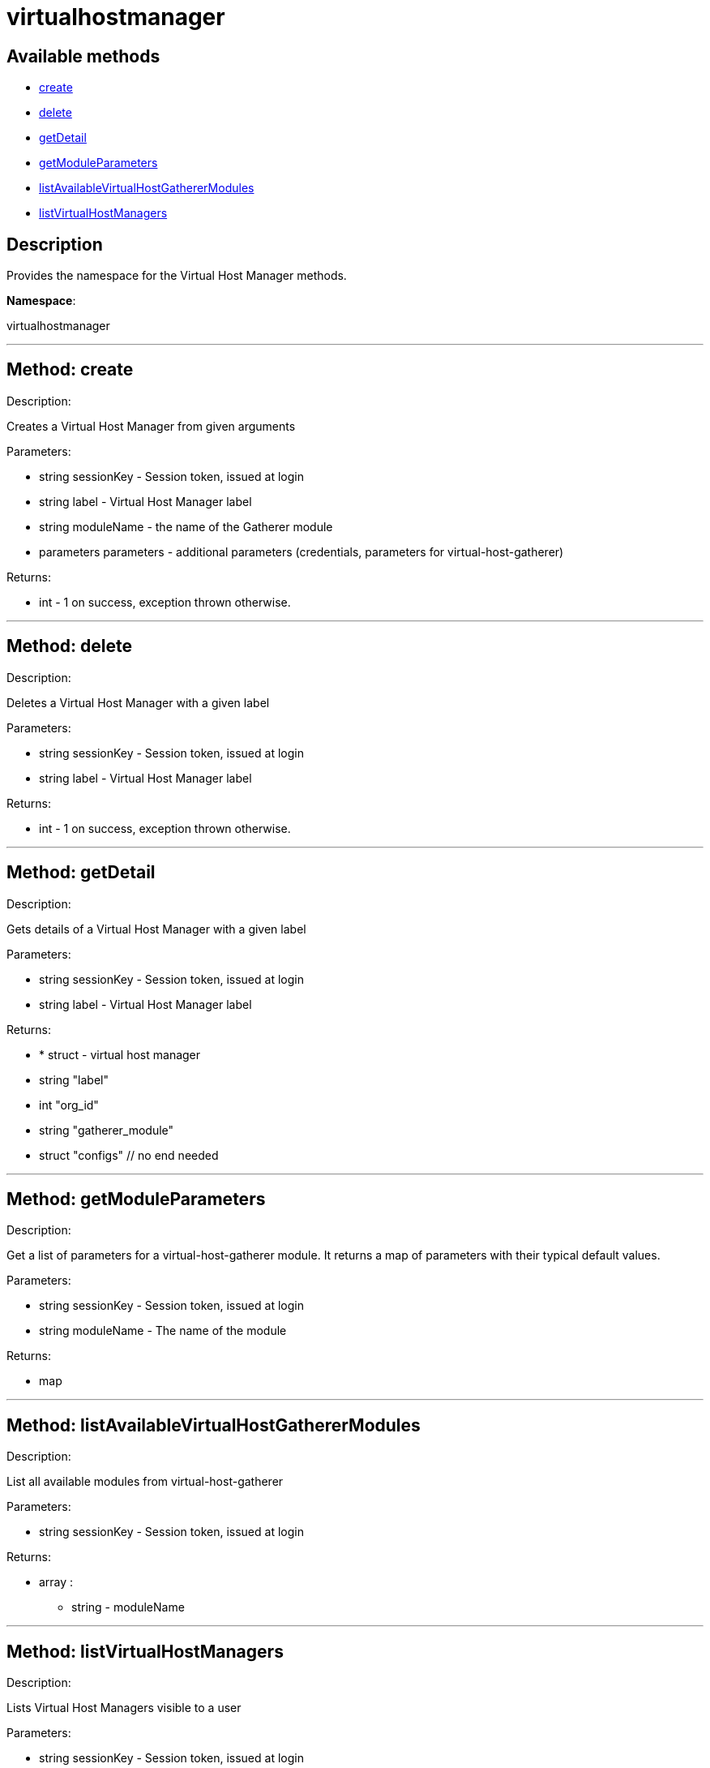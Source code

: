 [#apidoc-virtualhostmanager]
= virtualhostmanager


== Available methods

* <<apidoc-virtualhostmanager-create,create>>
* <<apidoc-virtualhostmanager-delete,delete>>
* <<apidoc-virtualhostmanager-getDetail,getDetail>>
* <<apidoc-virtualhostmanager-getModuleParameters,getModuleParameters>>
* <<apidoc-virtualhostmanager-listAvailableVirtualHostGathererModules,listAvailableVirtualHostGathererModules>>
* <<apidoc-virtualhostmanager-listVirtualHostManagers,listVirtualHostManagers>>

== Description

Provides the namespace for the Virtual Host Manager methods.

*Namespace*:

virtualhostmanager

'''


[#apidoc-virtualhostmanager-create]
== Method: create 

Description:

Creates a Virtual Host Manager from given arguments




Parameters:

* [.string]#string#  sessionKey - Session token, issued at login
 
* [.string]#string#  label - Virtual Host Manager label
 
* [.string]#string#  moduleName - the name of the Gatherer module
 
* [.parameters]#parameters#  parameters - additional parameters (credentials, parameters for virtual-host-gatherer)
 

Returns:

* [.int]#int#  - 1 on success, exception thrown otherwise.
 


'''


[#apidoc-virtualhostmanager-delete]
== Method: delete 

Description:

Deletes a Virtual Host Manager with a given label




Parameters:

* [.string]#string#  sessionKey - Session token, issued at login
 
* [.string]#string#  label - Virtual Host Manager label
 

Returns:

* [.int]#int#  - 1 on success, exception thrown otherwise.
 


'''


[#apidoc-virtualhostmanager-getDetail]
== Method: getDetail 

Description:

Gets details of a Virtual Host Manager with a given label




Parameters:

* [.string]#string#  sessionKey - Session token, issued at login
 
* [.string]#string#  label - Virtual Host Manager label
 

Returns:

* * [.struct]#struct#  - virtual host manager
      * [.string]#string#  "label"
      * [.int]#int#  "org_id"
      * [.string]#string#  "gatherer_module"
      * [.struct]#struct#  "configs"
  // no end needed
  
 


'''


[#apidoc-virtualhostmanager-getModuleParameters]
== Method: getModuleParameters 

Description:

Get a list of parameters for a virtual-host-gatherer module.
 It returns a map of parameters with their typical default values.




Parameters:

* [.string]#string#  sessionKey - Session token, issued at login
 
* [.string]#string#  moduleName - The name of the module
 

Returns:

* map 
 


'''


[#apidoc-virtualhostmanager-listAvailableVirtualHostGathererModules]
== Method: listAvailableVirtualHostGathererModules 

Description:

List all available modules from virtual-host-gatherer




Parameters:

* [.string]#string#  sessionKey - Session token, issued at login
 

Returns:

* [.array]#array# :
** string - moduleName
 


'''


[#apidoc-virtualhostmanager-listVirtualHostManagers]
== Method: listVirtualHostManagers 

Description:

Lists Virtual Host Managers visible to a user




Parameters:

* [.string]#string#  sessionKey - Session token, issued at login
 

Returns:

* [.array]#array# :
         * [.struct]#struct#  - virtual host manager
      * [.string]#string#  "label"
      * [.int]#int#  "org_id"
      * [.string]#string#  "gatherer_module"
      * [.struct]#struct#  "configs"
  // no end needed
 
     // no end needed
 


'''

